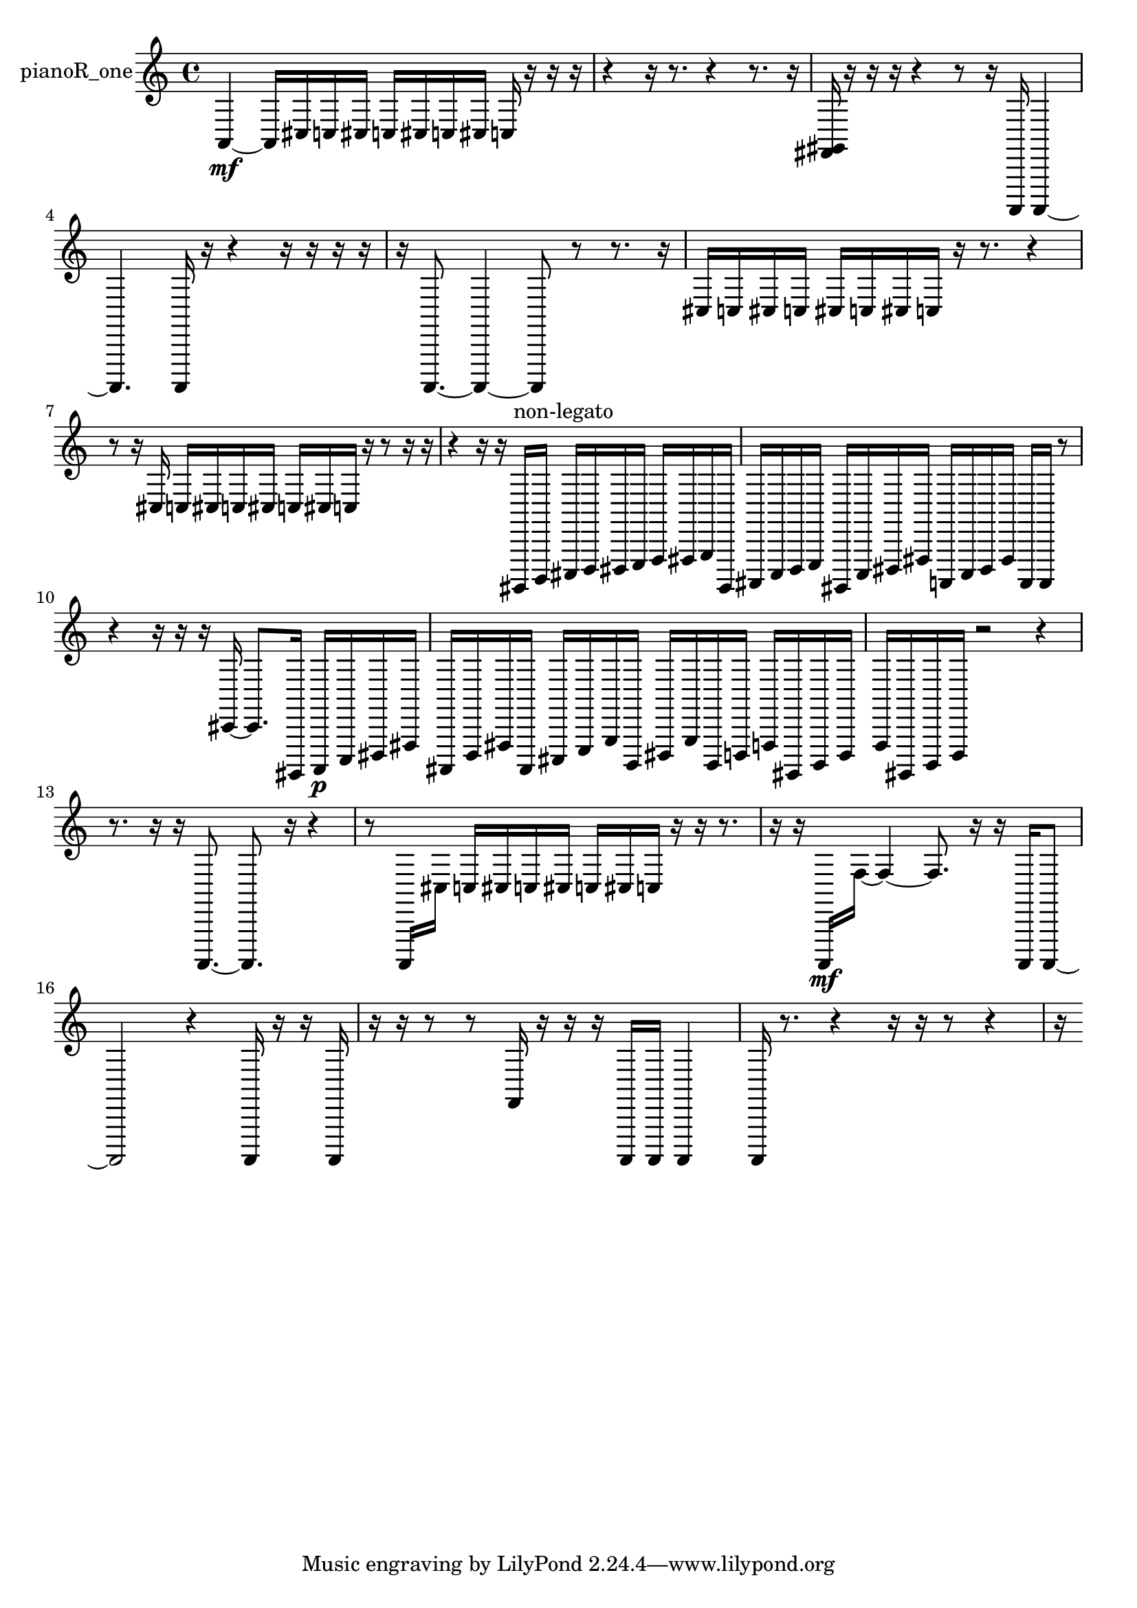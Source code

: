 % [notes] external for Pure Data
% development-version July 14, 2014 
% by Jaime E. Oliver La Rosa
% la.rosa@nyu.edu
% @ the Waverly Labs in NYU MUSIC FAS
% Open this file with Lilypond
% more information is available at lilypond.org
% Released under the GNU General Public License.

% HEADERS

glissandoSkipOn = {
  \override NoteColumn.glissando-skip = ##t
  \hide NoteHead
  \hide Accidental
  \hide Tie
  \override NoteHead.no-ledgers = ##t
}

glissandoSkipOff = {
  \revert NoteColumn.glissando-skip
  \undo \hide NoteHead
  \undo \hide Tie
  \undo \hide Accidental
  \revert NoteHead.no-ledgers
}
pianoR_one_part = {

  \time 4/4

  \clef treble 
  % ________________________________________bar 1 :
  a,4~\mf 
  a,16  cis16  c16  cis16 
  c16  cis16  c16  cis16 
  c16  r16  r16  r16  |
  % ________________________________________bar 2 :
  r4 
  r16  r8. 
  r4 
  r8.  r16  |
  % ________________________________________bar 3 :
  <fis, gis, >16  r16  r16  r16 
  r4 
  r8  r16  a,,,16 
  a,,,4~  |
  % ________________________________________bar 4 :
  a,,,4. 
  a,,,16  r16 
  r4 
  r16  r16  r16  r16  |
  % ________________________________________bar 5 :
  r16  a,,,8.~ 
  a,,,4~ 
  a,,,8  r8 
  r8.  r16  |
  % ________________________________________bar 6 :
  cis16  c16  cis16  c16 
  cis16  c16  cis16  c16 
  r16  r8. 
  r4  |
  % ________________________________________bar 7 :
  r8  r16  cis16 
  c16  cis16  c16  cis16 
  c16  cis16  c16  r16 
  r8  r16  r16  |
  % ________________________________________bar 8 :
  r4 
  r16  r16  gis,,,16^\markup {non-legato }  b,,,16 
  cis,,16  d,,16  dis,,16  e,,16 
  f,,16  fis,,16  g,,16  gis,,,16  |
  % ________________________________________bar 9 :
  ais,,,16  c,,16  d,,16  e,,16 
  gis,,,16  c,,16  dis,,16  fis,,16 
  a,,,16  c,,16  dis,,16  fis,,16 
  a,,,16  a,,,16  r8  |
  % ________________________________________bar 10 :
  r4 
  r16  r16  r16  cis,16~ 
  cis,8.  gis,,,16 
  a,,,16\p  c,,16  dis,,16  fis,,16  |
  % ________________________________________bar 11 :
  ais,,,16  d,,16  fis,,16  ais,,,16 
  cis,,16  e,,16  g,,16  b,,,16 
  dis,,16  g,,16  b,,,16  d,,16 
  f,,16  gis,,,16  b,,,16  d,,16  |
  % ________________________________________bar 12 :
  f,,16  gis,,,16  b,,,16  d,,16 
  r2 
  r4  |
  % ________________________________________bar 13 :
  r8.  r16 
  r16  a,,,8.~ 
  a,,,8.  r16 
  r4  |
  % ________________________________________bar 14 :
  r8  a,,,16  cis16 
  c16  cis16  c16  cis16 
  c16  cis16  c16  r16 
  r16  r8.  |
  % ________________________________________bar 15 :
  r16  r16  a,,,16\mf  f16~ 
  f4~ 
  f8.  r16 
  r16  a,,,16  a,,,8~  |
  % ________________________________________bar 16 :
  a,,,2 
  r4 
  a,,,16  r16  r16  a,,,16  |
  % ________________________________________bar 17 :
  r16  r16  r8 
  r8  f,16  r16 
  r16  r16  a,,,16  a,,,16 
  a,,,4  |
  % ________________________________________bar 18 :
  a,,,16  r8. 
  r4 
  r16  r16  r8 
  r4  |
  % ________________________________________bar 19 :
  r16 
}

\score {
  \new Staff \with { instrumentName = "pianoR_one" } {
    \new Voice {
      \pianoR_one_part
    }
  }
  \layout {
    \mergeDifferentlyHeadedOn
    \mergeDifferentlyDottedOn
    \set harmonicDots = ##t
    \override Glissando.thickness = #4
    \set Staff.pedalSustainStyle = #'mixed
    \override TextSpanner.bound-padding = #1.0
    \override TextSpanner.bound-details.right.padding = #1.3
    \override TextSpanner.bound-details.right.stencil-align-dir-y = #CENTER
    \override TextSpanner.bound-details.left.stencil-align-dir-y = #CENTER
    \override TextSpanner.bound-details.right-broken.text = ##f
    \override TextSpanner.bound-details.left-broken.text = ##f
    \override Glissando.minimum-length = #4
    \override Glissando.springs-and-rods = #ly:spanner::set-spacing-rods
    \override Glissando.breakable = ##t
    \override Glissando.after-line-breaking = ##t
    \set baseMoment = #(ly:make-moment 1/8)
    \set beatStructure = 2,2,2,2
    #(set-default-paper-size "a4")
  }
  \midi { }
}

\version "2.19.49"
% notes Pd External version testing 
